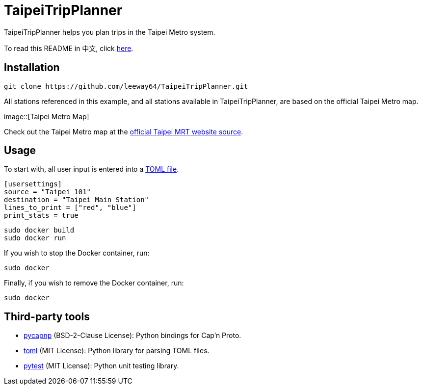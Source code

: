 = TaipeiTripPlanner

TaipeiTripPlanner helps you plan trips in the Taipei Metro system.

To read this README in 中文, click link:doc/README.asciidoc[here].


== Installation
[source, shell]
----
git clone https://github.com/leeway64/TaipeiTripPlanner.git
----

All stations referenced in this example, and all stations available in TaipeiTripPlanner, are based
on the official Taipei Metro map.

image::[Taipei Metro Map]

Check out the Taipei Metro map at the
https://web.metro.taipei/img/all/metrotaipeimap.jpg[official Taipei MRT website source].

== Usage
To start with, all user input is entered into a link:include/usersettings.toml[TOML file].

[source, toml]
----
[usersettings]
source = "Taipei 101"
destination = "Taipei Main Station"
lines_to_print = ["red", "blue"]
print_stats = true
----


[source, shell]
----
sudo docker build
sudo docker run
----


If you wish to stop the Docker container, run:

[source, shell]
----
sudo docker
----

Finally, if you wish to remove the Docker container, run:

[source, shell]
----
sudo docker
----


== Third-party tools

- https://github.com/capnproto/pycapnp[pycapnp] (BSD-2-Clause License): Python bindings for Cap'n Proto.

- https://github.com/uiri/toml[toml] (MIT License): Python library for parsing TOML files.

- https://docs.pytest.org/en/6.2.x/index.html[pytest] (MIT License): Python unit testing library.
